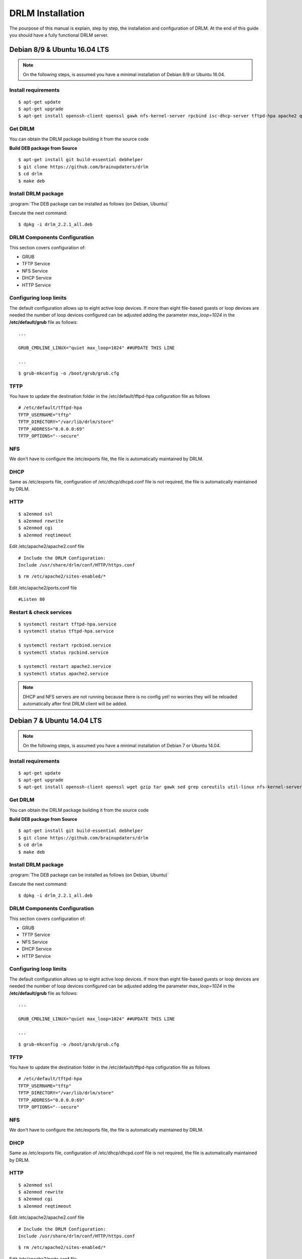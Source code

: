 DRLM Installation
=================

The pourpose of this manual is explain, step by step, the installation and configuration of DRLM. At the end of this guide you should have a fully functional DRLM server.

Debian 8/9 & Ubuntu 16.04 LTS
---------------------------

.. note::
   On the following steps, is assumed you have a minimal installation of Debian 8/9 or Ubuntu 16.04.

Install requirements
~~~~~~~~~~~~~~~~~~~~

::

	$ apt-get update
	$ apt-get upgrade
	$ apt-get install openssh-client openssl gawk nfs-kernel-server rpcbind isc-dhcp-server tftpd-hpa apache2 qemu-utils sqlite3 lsb-release bash-completion


Get DRLM
~~~~~~~~

You can obtain the DRLM package building it from the source code

**Build DEB package from Source**

::

	$ apt-get install git build-essential debhelper
	$ git clone https://github.com/brainupdaters/drlm
	$ cd drlm
	$ make deb


Install DRLM package
~~~~~~~~~~~~~~~~~~~~

:program:`The DEB package can be installed as follows (on Debian, Ubuntu)`

Execute the next command:
::

	$ dpkg -i drlm_2.2.1_all.deb


DRLM Components Configuration
~~~~~~~~~~~~~~~~~~~~~~~~~~~~~~~

This section covers configuration of:

* GRUB
* TFTP Service
* NFS Service
* DHCP Service
* HTTP Service

Configuring loop limits
~~~~~~~~~~~~~~~~~~~~~~~

The default configuration allows up to eight active loop devices. If more than eight file-based guests or loop devices are needed the number of loop devices configured can be adjusted adding the parameter *max_loop=1024* in the **/etc/default/grub** file as follows::

	...

	GRUB_CMDLINE_LINUX="quiet max_loop=1024" ##UPDATE THIS LINE

	...

::

	$ grub-mkconfig -o /boot/grub/grub.cfg


TFTP
~~~~
You have to update the destination folder in the /etc/default/tftpd-hpa cofiguration file as follows

::

	# /etc/default/tftpd-hpa
	TFTP_USERNAME="tftp"
	TFTP_DIRECTORY="/var/lib/drlm/store"
	TFTP_ADDRESS="0.0.0.0:69"
	TFTP_OPTIONS="--secure"


NFS
~~~
We don't have to configure the /etc/exports file, the file is automatically maintained by DRLM.


DHCP
~~~~
Same as /etc/exports file, configuration of /etc/dhcp/dhcpd.conf file is not required, the file is automatically maintained by DRLM.


HTTP
~~~~

::

	$ a2enmod ssl
	$ a2enmod rewrite
	$ a2enmod cgi
	$ a2enmod reqtimeout

Edit /etc/apache2/apache2.conf file

::

	# Include the DRLM Configuration:
	Include /usr/share/drlm/conf/HTTP/https.conf

::

	$ rm /etc/apache2/sites-enabled/*


Edit /etc/apache2/ports.conf file

::

	#Listen 80


Restart & check services
~~~~~~~~~~~~~~~~~~~~~~~~

::

  $ systemctl restart tftpd-hpa.service
  $ systemctl status tftpd-hpa.service

  $ systemctl restart rpcbind.service
  $ systemctl status rpcbind.service

  $ systemctl restart apache2.service
  $ systemctl status apache2.service


.. note::
 DHCP and NFS servers are not running because there is no config yet! no worries they will be reloaded automatically after first DRLM client will be added.


Debian 7 & Ubuntu 14.04 LTS
---------------------------

.. note::
   On the following steps, is assumed you have a minimal installation of Debian 7 or Ubuntu 14.04.

Install requirements
~~~~~~~~~~~~~~~~~~~~

::

	$ apt-get update
	$ apt-get upgrade
	$ apt-get install openssh-client openssl wget gzip tar gawk sed grep coreutils util-linux nfs-kernel-server rpcbind isc-dhcp-server tftpd-hpa apache2 qemu-utils sqlite3 lsb-release bash-completion


Get DRLM
~~~~~~~~

You can obtain the DRLM package building it from the source code

**Build DEB package from Source**

::

	$ apt-get install git build-essential debhelper
	$ git clone https://github.com/brainupdaters/drlm
	$ cd drlm
	$ make deb


Install DRLM package
~~~~~~~~~~~~~~~~~~~~

:program:`The DEB package can be installed as follows (on Debian, Ubuntu)`

Execute the next command:
::

	$ dpkg -i drlm_2.2.1_all.deb


DRLM Components Configuration
~~~~~~~~~~~~~~~~~~~~~~~~~~~~~~~

This section covers configuration of:

* GRUB
* TFTP Service
* NFS Service
* DHCP Service
* HTTP Service

Configuring loop limits
~~~~~~~~~~~~~~~~~~~~~~~

The default configuration allows up to eight active loop devices. If more than eight file-based guests or loop devices are needed the number of loop devices configured can be adjusted adding the parameter *max_loop=1024* in the **/etc/default/grub** file as follows::

	...

	GRUB_CMDLINE_LINUX="quiet max_loop=1024" ##UPDATE THIS LINE

	...

::

	$ grub-mkconfig -o /boot/grub/grub.cfg


TFTP
~~~~
You have to update the destination folder in the /etc/default/tftpd-hpa cofiguration file as follows

::

	# /etc/default/tftpd-hpa
	TFTP_USERNAME="tftp"
	TFTP_DIRECTORY="/var/lib/drlm/store"
	TFTP_ADDRESS="0.0.0.0:69"
	TFTP_OPTIONS="--secure"


NFS
~~~
We don't have to configure the /etc/exports file, the file is automatically maintained by DRLM.


DHCP
~~~~
Same as /etc/exports file, configuration of /etc/dhcp/dhcpd.conf file is not required, the file is automatically maintained by DRLM.


HTTP
~~~~

::

	$ a2enmod ssl
	$ a2enmod rewrite
	$ a2enmod cgi
	$ a2enmod reqtimeout

Edit /etc/apache2/apache2.conf file

::

	# Include the DRLM Configuration:
	Include /usr/share/drlm/conf/HTTP/https.conf

::

	$ rm /etc/apache2/sites-enabled/*


Edit /etc/apache2/ports.conf file

::

	#NameVirtualHost *:80
	#Listen 80


Restart & check services
~~~~~~~~~~~~~~~~~~~~~~~~

::

  $ service tfrpd-hpa restart
  $ service tftpd-hpa status
  in.tftpd is running.
  $ service rpcbind restart
  $ service rpcbind status
  rpcbind is running.
  $ service apache2 restart
  $ service apache2 status
  Apache2 is running (pid 2023).


.. note::

 	 DHCP and NFS servers are not running because there is no config yet! no worries they will be reloaded automatically after first DRLM client will be added.


CentOS 7 & RHEL 7
-----------------

.. note::
   On the following steps, is assumed you have a minimal installation of CentOS or RHEL 7.

.. warning:: SELinux has been disabled

::

  $ cat /etc/sysconfig/selinux

  # This file controls the state of SELinux on the system.
  # SELINUX= can take one of these three values:
  #     enforcing - SELinux security policy is enforced.
  #     permissive - SELinux prints warnings instead of enforcing.
  #     disabled - No SELinux policy is loaded.
  SELINUX=disabled
  # SELINUXTYPE= can take one of these two values:
  #     targeted - Targeted processes are protected,
  #     mls - Multi Level Security protection.
  SELINUXTYPE=targeted

::

  $ setenforce 0

.. note::

   It is not a requirement to disable SELinux, but to work with DRLM Server must be properly configured. We have disabled this feature for easier installation.


Install requirements
~~~~~~~~~~~~~~~~~~~~

::

	 $  yum -y install openssh-clients openssl wget gzip tar gawk sed grep coreutils util-linux rpcbind dhcp tftp-server httpd xinetd nfs-utils nfs4-acl-tools mod_ssl qemu-img sqlite redhat-lsb-core bash-completion


Get DRLM
~~~~~~~~

**Build RPM package from Source**

::

    $ yum install git rpm-build
    $ git clone https://github.com/brainupdaters/drlm
    $ cd drlm
    $ make rpm


Install DRLM package
~~~~~~~~~~~~~~~~~~~~

:program:`The RPM package can be installed as follows (on Redhat, CentOS)`

Execute the next command:
::

	$ rpm -ivh drlm-2.2.1-1git.el7.centos.noarch.rpm


DRLM Components Configuration
~~~~~~~~~~~~~~~~~~~~~~~~~~~~~~~

This section covers configuration of:

* GRUB
* TFTP Service
* NFS Service
* DHCP Service
* HTTP Service

Configuring loop limits
~~~~~~~~~~~~~~~~~~~~~~~

The default configuration allows up to eight active loop devices. If more than eight file-based guests or loop devices are needed the number of loop devices configured can be adjusted adding the parameter *max_loop=1024* in the **/etc/default/grub** file as follows::

	...

	GRUB_CMDLINE_LINUX="......... max_loop=1024" ##UPDATE THIS LINE ADDING MAX_LOOP=1024 PARAMETER

	...

::

	$ grub2-mkconfig -o /boot/grub2/grub.cfg

TFTP
~~~~
You have to update the /etc/xinetd.d/tftp cofiguration file as follows:

::

        service tftp
        {
                socket_type = dgram
                protocol = udp
                wait = yes
                user = root
                server = /usr/sbin/in.tftpd
                server_args = -s /var/lib/drlm/store
                disable = no
                per_source = 11
                cps = 100 2
                flags = IPv4
        }


NFS
~~~
We don't have to configure the /etc/exports file, the file is automatically maintained by DRLM.


DHCP
~~~~
Same as /etc/exports file, configuration of /etc/dhcp/dhcpd.conf file is not required, the file is automatically maintained by DRLM.


HTTP
~~~~

Disable the default Virtual Host and configure the server to work with SSL.

We have to edit de /etc/httpd/conf.d/ssl.conf, comment or delete the Virtual host and include the DRLM http default configuration at the end of it.

::

   Coment from here --->
   ##
   ## SSL Virtual Host Context
   ##


        At the end of the file and insert:

::

        # Include the DRLM Configuration:
        Include /usr/share/drlm/conf/HTTP/https.conf

Then we have to coment the 80 port service commenting or deleting the next lines in /etc/httpd/conf/httpd.conf file.

::

   #Listen 80

   #ServerAdmin root@localhost

   #DocumentRoot "/var/www/html"

   #<Directory />
   #    Options FollowSymLinks
   #    AllowOverride None
   #</Directory>

   #<Directory "/var/www/html">
   #    Options Indexes FollowSymLinks
   #    AllowOverride None
   #    Order allow,deny
   #    Allow from all
   #</Directory>

   #ScriptAlias /cgi-bin/ "/var/www/cgi-bin/"

   #<Directory "/var/www/cgi-bin">
   #    AllowOverride None
   #    Options None
   #    Order allow,deny
   #    Allow from all
   #</Directory>

To finish we have to add APACHE_LOG_DIR variable to /etc/sysconfig/httpd

::

  echo "APACHE_LOG_DIR=logs" >> /etc/sysconfig/httpd


Restart & check services
~~~~~~~~~~~~~~~~~~~~~~~~

::

  $ systemctl enable xinetd.service
  $ systemctl restart xinetd.service

  $ systemctl enable rpcbind.service
  $ systemctl restart rpcbind.service

  $ systemctl enable httpd.service
  $ systemctl restart httpd.service


.. note::
	DHCP and NFS servers are not running because there is no config yet! no worries they will be reloaded automatically after first DRLM client will be added.


CentOS 6 & RHEL 6
-----------------


.. note::
   On the following steps, is assumed you have a minimal installation of CentOS or RHEL 6.

.. warning:: Iptables and SELinux has been disabled

::

  $ cat /etc/sysconfig/selinux

  # This file controls the state of SELinux on the system.
  # SELINUX= can take one of these three values:
  #     enforcing - SELinux security policy is enforced.
  #     permissive - SELinux prints warnings instead of enforcing.
  #     disabled - No SELinux policy is loaded.
  SELINUX=disabled
  # SELINUXTYPE= can take one of these two values:
  #     targeted - Targeted processes are protected,
  #     mls - Multi Level Security protection.
  SELINUXTYPE=targeted

::

  $ setenforce 0

.. note::

   It is not a requirement to disable SELinux and Iptables, but to work with DRLM Server must be properly configured. We have disabled these features for easier installation.

Iptables

::

  $ chkconfig iptables off
  $ service iptables stop

Install requirements
~~~~~~~~~~~~~~~~~~~~

::

	 $  yum -y install openssh-clients openssl wget gzip tar gawk sed grep coreutils util-linux rpcbind dhcp tftp-server httpd xinetd nfs-utils nfs4-acl-tools mod_ssl qemu-img sqlite redhat-lsb-core bash-completion


Get DRLM
~~~~~~~~

**Build RPM package from Source**

::

    $ yum install git rpm-build
    $ git clone https://github.com/brainupdaters/drlm
    $ cd drlm
    $ make rpm


Install DRLM package
~~~~~~~~~~~~~~~~~~~~

:program:`The RPM package can be installed as follows (on RHEL, CentOS)`

Execute the next command:
::

	$ rpm -ivh drlm-2.2.1-1git.el6.noarch.rpm


DRLM Components Configuration
~~~~~~~~~~~~~~~~~~~~~~~~~~~~~~~

This section covers configuration of:

* GRUB
* TFTP Service
* NFS Service
* DHCP Service
* HTTP Service

Configuring loop limits
~~~~~~~~~~~~~~~~~~~~~~~

The default configuration allows up to eight active loop devices. If more than eight clients are needed, the number of loop devices configured can be adjusted adding the parameter *max_loop=1024* in the **/etc/grub.conf** file as follows:

::

  title Red Hat Enterprise Linux (2.6.32-358.el6.x86_64)
  root (hd0,0)
  kernel /vmlinuz-2.6.32-358.el6.x86_64 ro root=/dev/mapper/vgroot-lvroot rd_NO_LUKS LANG=en_US.UTF-8  KEYBOARDTYPE=pc KEYTABLE=es rd_NO_MD rd_LVM_LV=vgroot/lvswap SYSFONT=latarcyrheb-sun16 crashkernel=auto rd_LVM_LV=vgroot/lvroot rd_NO_DM rhgb quiet max_loop=1024
  initrd /initramfs-2.6.32-358.el6.x86_64.img


TFTP
~~~~
You have to update the /etc/xinetd.d/tftp cofiguration file as follows:

::

        service tftp
        {
                socket_type = dgram
                protocol = udp
                wait = yes
                user = root
                server = /usr/sbin/in.tftpd
                server_args = -s /var/lib/drlm/store
                disable = no
                per_source = 11
                cps = 100 2
                flags = IPv4
        }


NFS
~~~
We don't have to configure the /etc/exports file, the file is automatically maintained by DRLM.


DHCP
~~~~
Same as /etc/exports file, configuration of /etc/dhcp/dhcpd.conf file is not required, the file is automatically maintained by DRLM.


HTTP
~~~~

Disable the default Virtual Host and configure the server to work with SSL.

We have to edit de /etc/httpd/conf.d/ssl.conf, comment or delete the Virtual host and include the DRLM http default configuration at the end of it.

::

   Coment from here --->
   ##
   ## SSL Virtual Host Context
   ##


        At the end of the file and insert:

::

        # Include the DRLM Configuration:
        Include /usr/share/drlm/conf/HTTP/https.conf

Then we have to coment the 80 port service commenting or deleting the next lines in /etc/httpd/conf/httpd.conf file.

::

   #Listen 80

   #ServerAdmin root@localhost

   #DocumentRoot "/var/www/html"

   #<Directory />
   #    Options FollowSymLinks
   #    AllowOverride None
   #</Directory>

   #<Directory "/var/www/html">
   #    Options Indexes FollowSymLinks
   #    AllowOverride None
   #    Order allow,deny
   #    Allow from all
   #</Directory>

   #ScriptAlias /cgi-bin/ "/var/www/cgi-bin/"

   #<Directory "/var/www/cgi-bin">
   #    AllowOverride None
   #    Options None
   #    Order allow,deny
   #    Allow from all
   #</Directory>

To finish we have to add APACHE_LOG_DIR variable to /etc/sysconfig/httpd

::

  echo "APACHE_LOG_DIR=logs" >> /etc/sysconfig/httpd



Restart & check services
~~~~~~~~~~~~~~~~~~~~~~~~

::

  $ service xinetd restart
  $ service xinetd status
  xinetd (pid  5307) is running...
  $ service rpcbind restart
  $ service rpcbind status
  rpcbind (pid  5097) is running...
  $ service httpd restart
  $ service httpd status
  httpd (pid  5413) is running...


.. note::
	DHCP and NFS servers are not running because there is no config yet! no worries they will be reloaded automatically after first DRLM client will be added.

SLES 12 & OpenSUSE Leap 42
--------------------------

.. note::
      On the following steps, is assumed you have a minimal SLES 12 or OpenSUSE Leap 42

Install requirements
~~~~~~~~~~~~~~~~~~~~

::

        $ zypper in openssl wget gzip tar gawk sed grep coreutils util-linux nfs-kernel-server rpcbind dhcp-server sqlite3 apache2 openssh qemu-tools tftp xinetd lsb-release bash-completion


Get DRLM
~~~~~~~~

You can obtain the DRLM package building it from the source code.

**Build RPM package from Source**

::

  $ zypper install git-core rpm-build
  $ git clone https://github.com/brainupdaters/drlm
  $ cd drlm
  $ make rpm

You can obtain the RPM DRLM package from www.drlm.org website


Install DRLM package
~~~~~~~~~~~~~~~~~~~~

:program:`The RPM package can be installed as follows (on SLES 12 SP1)`

Execute the next command:
::

        $ zypper in drlm-2.2.1-1git.noarch.rpm


DRLM Components Configuration
~~~~~~~~~~~~~~~~~~~~~~~~~~~~~~~

This section covers configuration of:

* GRUB
* TFTP Service
* NFS Service
* DHCP Service
* HTTP Service

Configuring loop limits
~~~~~~~~~~~~~~~~~~~~~~~

The default configuration allows up to eight active loop devices. If more than eight file-based guests or loop devices are needed the number of loop devices configured can be adjusted adding the parameter *max_loop=1024* in the **/etc/default/grub** file as follows::

        ...

        GRUB_CMDLINE_LINUX="... quiet max_loop=1024" ##UPDATE THIS LINE

        ...

::

        $ grub2-mkconfig -o /boot/grub2/grub.cfg


TFTP
~~~~
You have to update the /etc/xinetd.d/tftp cofiguration file as follows:

::

	service tftp
	{
		socket_type		= dgram
		protocol		= udp
		wait			= yes
		flags			= IPv6 IPv4
		user			= root
		server			= /usr/sbin/in.tftpd
		server_args		= -u tftp -s /var/lib/drlm/store
		per_source		= 11
		cps			= 100 2
		disable			= no
	}



NFS
~~~
We don't have to configure the /etc/exports file, the file is automatically maintained by DRLM.


DHCP
~~~~
Same as /etc/exports file, configuration of /etc/dhcpd.conf file is not required, the file is automatically maintained by DRLM.

but you have to change the location of /etc/dhcpd.conf

Edit /etc/drlm/local.conf

::

     DHCP_DIR="/etc"
     DHCP_FILE="$DHCP_DIR/dhcpd.conf"


DHCPD_INTERFACE by default is set as DHCPD_INTERFACE="" and dhcpd does not start, change it to "ANY"

Edit /etc/sysconfig/dhcpd

::

     DHCPD_INTERFACE="ANY"


HTTP
~~~~

::

       $ a2enmod ssl
       $ a2enmod rewrite
       $ a2enmod cgi
       $ a2enmod mod_access_compat
       $ a2enmod reqtimeout

Edit /etc/apache2/httpd.conf file

::

        # Include the DRLM Configuration:
        Include /usr/share/drlm/conf/HTTP/https.conf

To finish we have to add APACHE_LOG_DIR variable to /etc/sysconfig/apache2

::

  echo "APACHE_LOG_DIR=/var/log/apache2" >> /etc/sysconfig/apache2



Edit /etc/apache2/listen.conf file

::

       #Listen 80
       Listen 443

       #Listen 80


       <IfDefine SSL>
           <IfDefine !NOSSL>
       	       <IfModule mod_ssl.c>

       	           Listen 443

       	       </IfModule>
           </IfDefine>
       </IfDefine>


Restart & check services
~~~~~~~~~~~~~~~~~~~~~~~~

::

  $ systemctl restart xinetd.service
  $ systemctl status xinetd.service

  $ systemctl restart rpcbind.service
  $ systemctl status rpcbind.service

  $ systemctl restart apache2.service
  $ systemctl status apache2.service

  $ systemctl enable nfs-server
  $ systemctl start nfs-server
  $ systemctl status nfs-server


.. note::
    DHCP and NFS servers are not running because there is no config yet! no worries they will be reloaded automatically after first DRLM client will be added.
